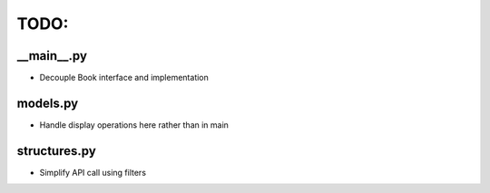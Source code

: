.. _todo:

TODO:
=====

__main__.py
------------
* Decouple Book interface and implementation


models.py
----------
* Handle display operations here rather than in main


structures.py
-------------
* Simplify API call using filters

